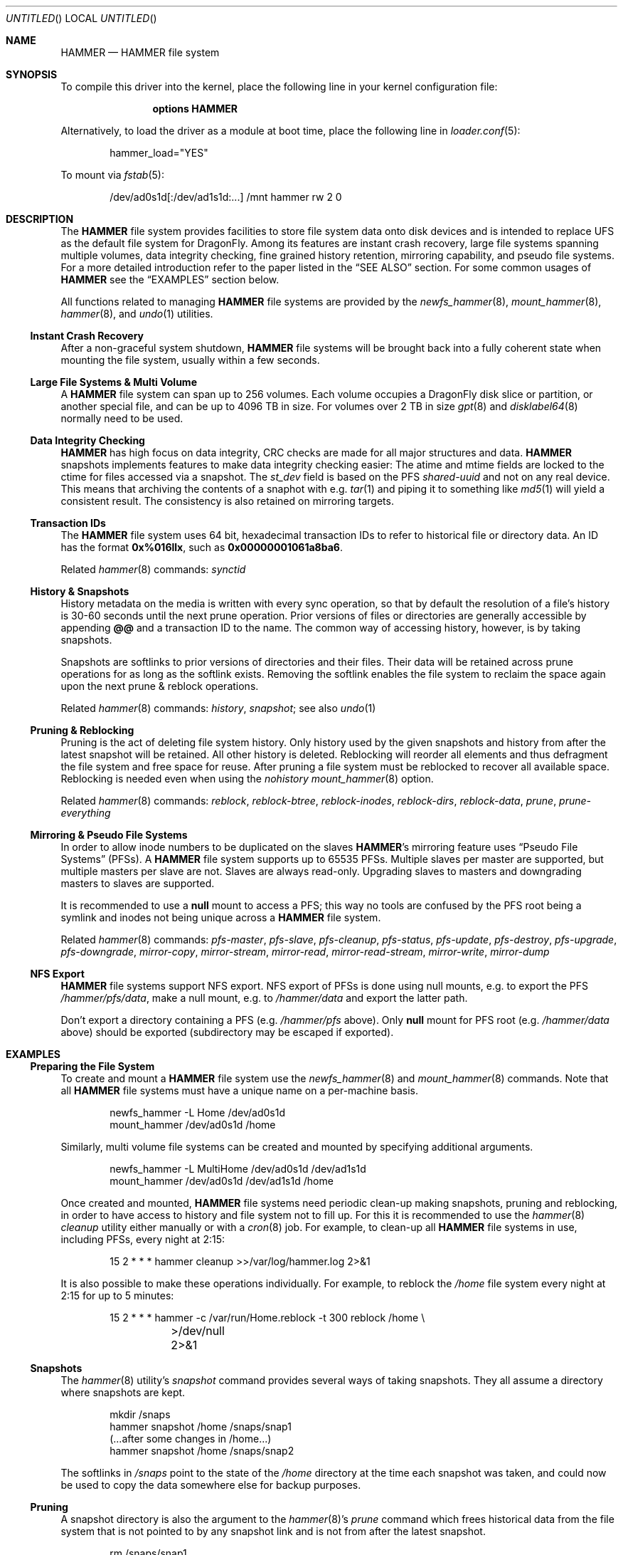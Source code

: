 .\"
.\" Copyright (c) 2008
.\"	The DragonFly Project.  All rights reserved.
.\"
.\" Redistribution and use in source and binary forms, with or without
.\" modification, are permitted provided that the following conditions
.\" are met:
.\"
.\" 1. Redistributions of source code must retain the above copyright
.\"    notice, this list of conditions and the following disclaimer.
.\" 2. Redistributions in binary form must reproduce the above copyright
.\"    notice, this list of conditions and the following disclaimer in
.\"    the documentation and/or other materials provided with the
.\"    distribution.
.\" 3. Neither the name of The DragonFly Project nor the names of its
.\"    contributors may be used to endorse or promote products derived
.\"    from this software without specific, prior written permission.
.\"
.\" THIS SOFTWARE IS PROVIDED BY THE COPYRIGHT HOLDERS AND CONTRIBUTORS
.\" ``AS IS'' AND ANY EXPRESS OR IMPLIED WARRANTIES, INCLUDING, BUT NOT
.\" LIMITED TO, THE IMPLIED WARRANTIES OF MERCHANTABILITY AND FITNESS
.\" FOR A PARTICULAR PURPOSE ARE DISCLAIMED.  IN NO EVENT SHALL THE
.\" COPYRIGHT HOLDERS OR CONTRIBUTORS BE LIABLE FOR ANY DIRECT, INDIRECT,
.\" INCIDENTAL, SPECIAL, EXEMPLARY OR CONSEQUENTIAL DAMAGES (INCLUDING,
.\" BUT NOT LIMITED TO, PROCUREMENT OF SUBSTITUTE GOODS OR SERVICES;
.\" LOSS OF USE, DATA, OR PROFITS; OR BUSINESS INTERRUPTION) HOWEVER CAUSED
.\" AND ON ANY THEORY OF LIABILITY, WHETHER IN CONTRACT, STRICT LIABILITY,
.\" OR TORT (INCLUDING NEGLIGENCE OR OTHERWISE) ARISING IN ANY WAY OUT
.\" OF THE USE OF THIS SOFTWARE, EVEN IF ADVISED OF THE POSSIBILITY OF
.\" SUCH DAMAGE.
.\"
.\" $DragonFly: src/share/man/man5/hammer.5,v 1.12 2008/09/28 21:15:46 thomas Exp $
.\"
.Dd September 28, 2008
.Os
.Dt HAMMER 5
.Sh NAME
.Nm HAMMER
.Nd HAMMER file system
.Sh SYNOPSIS
To compile this driver into the kernel,
place the following line in your
kernel configuration file:
.Bd -ragged -offset indent
.Cd options HAMMER
.Ed
.Pp
Alternatively, to load the driver as a
module at boot time, place the following line in
.Xr loader.conf 5 :
.Bd -literal -offset indent
hammer_load="YES"
.Ed
.Pp
To mount via
.Xr fstab 5 :
.Bd -literal -offset indent
/dev/ad0s1d[:/dev/ad1s1d:...]	/mnt hammer rw 2 0
.Ed
.Sh DESCRIPTION
The
.Nm
file system provides facilities to store file system data onto disk devices
and is intended to replace UFS as the default file system for
.Dx .
Among its features are instant crash recovery,
large file systems spanning multiple volumes,
data integrity checking,
fine grained history retention,
mirroring capability, and pseudo file systems.
For a more detailed introduction refer to the paper listed in the
.Sx SEE ALSO
section.
For some common usages of
.Nm
see the
.Sx EXAMPLES
section below.
.Pp
All functions related to managing
.Nm
file systems are provided by the
.Xr newfs_hammer 8 ,
.Xr mount_hammer 8 ,
.Xr hammer 8 ,
and
.Xr undo 1
utilities.
.Ss Instant Crash Recovery
After a non-graceful system shutdown,
.Nm
file systems will be brought back into a fully coherent state
when mounting the file system, usually within a few seconds.
.Ss Large File Systems & Multi Volume
A
.Nm
file system can span up to 256 volumes.
Each volume occupies a
.Dx
disk slice or partition, or another special file,
and can be up to 4096 TB in size.
For volumes over 2 TB in size
.Xr gpt 8
and
.Xr disklabel64 8
normally need to be used.
.Ss Data Integrity Checking
.Nm
has high focus on data integrity,
CRC checks are made for all major structures and data.
.Nm
snapshots implements features to make data integrity checking easier:
The atime and mtime fields are locked to the ctime for files accessed via a snapshot.
The
.Fa st_dev
field is based on the PFS
.Ar shared-uuid
and not on any real device.
This means that archiving the contents of a snaphot with e.g.\&
.Xr tar 1
and piping it to something like
.Xr md5 1
will yield a consistent result.
The consistency is also retained on mirroring targets.
.Ss Transaction IDs
The
.Nm
file system uses 64 bit, hexadecimal transaction IDs to refer to historical
file or directory data.
An ID has the format
.Li 0x%016llx ,
such as
.Li 0x00000001061a8ba6 .
.Pp
Related
.Xr hammer 8
commands:
.Ar synctid
.Ss History & Snapshots
History metadata on the media is written with every sync operation, so that
by default the resolution of a file's history is 30-60 seconds until the next
prune operation.
Prior versions of files or directories are generally accessible by appending
.Li @@
and a transaction ID to the name.
The common way of accessing history, however, is by taking snapshots.
.Pp
Snapshots are softlinks to prior versions of directories and their files.
Their data will be retained across prune operations for as long as the
softlink exists.
Removing the softlink enables the file system to reclaim the space
again upon the next prune & reblock operations.
.Pp
Related
.Xr hammer 8
commands:
.Ar history ,
.Ar snapshot ;
see also
.Xr undo 1
.Ss Pruning & Reblocking
Pruning is the act of deleting file system history.
Only history used by the given snapshots and history from after the latest
snapshot will be retained.
All other history is deleted.
Reblocking will reorder all elements and thus defragment the file system and
free space for reuse.
After pruning a file system must be reblocked to recover all available space.
Reblocking is needed even when using the
.Ar nohistory
.Xr mount_hammer 8
option.
.Pp
Related
.Xr hammer 8
commands:
.Ar reblock ,
.Ar reblock-btree ,
.Ar reblock-inodes ,
.Ar reblock-dirs ,
.Ar reblock-data ,
.Ar prune ,
.Ar prune-everything
.Ss Mirroring & Pseudo File Systems
In order to allow inode numbers to be duplicated on the slaves
.Nm Ap s
mirroring feature uses
.Dq Pseudo File Systems
(PFSs).
A
.Nm
file system supports up to 65535 PFSs.
Multiple slaves per master are supported, but multiple masters per slave
are not.
Slaves are always read-only.
Upgrading slaves to masters and downgrading masters to slaves are supported.
.Pp
It is recommended to use a
.Nm null
mount to access a PFS;
this way no tools are confused by the PFS root being a symlink
and inodes not being unique across a
.Nm
file system.
.Pp
Related
.Xr hammer 8
commands:
.Ar pfs-master ,
.Ar pfs-slave ,
.Ar pfs-cleanup ,
.Ar pfs-status ,
.Ar pfs-update ,
.Ar pfs-destroy ,
.Ar pfs-upgrade ,
.Ar pfs-downgrade ,
.Ar mirror-copy ,
.Ar mirror-stream ,
.Ar mirror-read ,
.Ar mirror-read-stream ,
.Ar mirror-write ,
.Ar mirror-dump
.Ss NFS Export
.Nm
file systems support NFS export.
NFS export of PFSs is done using null mounts, e.g.\&
to export the PFS
.Pa /hammer/pfs/data ,
make a null mount, e.g.\& to
.Pa /hammer/data
and export the latter path.
.Pp
Don't export a directory containing a PFS (e.g.\&
.Pa /hammer/pfs
above).
Only
.Nm null
mount for PFS root
(e.g.\&
.Pa /hammer/data
above)
should be exported
(subdirectory may be escaped if exported).
.Sh EXAMPLES
.Ss Preparing the File System
To create and mount a
.Nm
file system use the
.Xr newfs_hammer 8
and
.Xr mount_hammer 8
commands.
Note that all
.Nm
file systems must have a unique name on a per-machine basis.
.Bd -literal -offset indent
newfs_hammer -L Home /dev/ad0s1d
mount_hammer /dev/ad0s1d /home
.Ed
.Pp
Similarly, multi volume file systems can be created and mounted by
specifying additional arguments.
.Bd -literal -offset indent
newfs_hammer -L MultiHome /dev/ad0s1d /dev/ad1s1d
mount_hammer /dev/ad0s1d /dev/ad1s1d /home
.Ed
.Pp
Once created and mounted,
.Nm
file systems need periodic clean-up making snapshots, pruning and reblocking,
in order to have access to history and file system not to fill up.
For this it is recommended to use the
.Xr hammer 8
.Ar cleanup
utility either manually or with a
.Xr cron 8
job.
For example, to clean-up all
.Nm
file systems in use, including PFSs, every night at 2:15:
.Bd -literal -offset indent
15 2 * * * hammer cleanup >>/var/log/hammer.log 2>&1
.Ed
.Pp
It is also possible to make these operations individually.
For example, to reblock the
.Pa /home
file system every night at 2:15 for up to 5 minutes:
.Bd -literal -offset indent
15 2 * * * hammer -c /var/run/Home.reblock -t 300 reblock /home \e
	>/dev/null 2>&1
.Ed
.Ss Snapshots
The
.Xr hammer 8
utility's
.Ar snapshot
command provides several ways of taking snapshots.
They all assume a directory where snapshots are kept.
.Bd -literal -offset indent
mkdir /snaps
hammer snapshot /home /snaps/snap1
(...after some changes in /home...)
hammer snapshot /home /snaps/snap2
.Ed
.Pp
The softlinks in
.Pa /snaps
point to the state of the
.Pa /home
directory at the time each snapshot was taken, and could now be used to copy
the data somewhere else for backup purposes.
.Ss Pruning
A snapshot directory is also the argument to the
.Xr hammer 8 Ap s
.Ar prune
command which frees historical data from the file system that is not
pointed to by any snapshot link and is not from after the latest snapshot.
.Bd -literal -offset indent
rm /snaps/snap1
hammer prune /snaps
.Ed
.Pp
Unless the file system is mounted with the
.Ar nohistory
option, it might be advisable to also set up
.Xr cron 8
jobs for pruning no longer used historical data regularly.
For example, to prune the
.Pa /snaps
directory every night at 3:15 for up to 5 minutes:
.Bd -literal -offset indent
15 3 * * * hammer -c /var/run/snaps.prune -t 300 prune /snaps \e
	>/dev/null 2>&1
.Ed
.Ss Mirroring
Mirroring can be set up using
.Nm Ap s
pseudo file systems.
To associate the slave with the master its shared UUID should be set to
the master's shared UUID as output by the
.Nm hammer Ar pfs-master
command.
.Bd -literal -offset indent
hammer pfs-master /home/pfs/master
hammer pfs-slave /home/pfs/slave shared-uuid=<master's shared uuid>

mount_null /home/pfs/master /home/master
mount_null /home/pfs/slave /home/slave
.Ed
.Pp
The
.Pa /home/slave
link is unusable for as long as no mirroring operation has taken place.
.Pp
To mirror the master's data, either pipe a
.Fa mirror-read
command into a
.Fa mirror-write
or, as a short-cut, use the
.Fa mirror-copy
command (which works across a
.Xr ssh 1
connection as well).
.Bd -literal -offset indent
hammer mirror-copy /home/master /home/slave
.Ed
.Ss NFS Export
To NFS export from the
.Nm
file system
.Pa /hammer
the directory
.Pa /hammer/non-pfs
without PFSs, and the PFS
.Pa /hammer/pfs/data ,
the latter is null mounted to
.Pa /hammer/data .
.Pp
Add to
.Pa /etc/fstab
(see
.Xr fstab 5 ) :
.Bd -literal -offset indent
/hammer/pfs/data /hammer/data null rw
.Ed
.Pp
Add to
.Pa /etc/exports
(see
.Xr exports 5 ) :
.Bd -literal -offset indent
/hammer/non-pfs
/hammer/data
.Ed
.Sh SEE ALSO
.Xr md5 1 ,
.Xr tar 1 ,
.Xr undo 1 ,
.Xr disklabel64 8 ,
.Xr gpt 8 ,
.Xr hammer 8 ,
.Xr mount_hammer 8 ,
.Xr mount_null 8 ,
.Xr newfs_hammer 8
.Rs
.%A Matthew Dillon
.%D June 2008
.%T "The HAMMER Filesystem"
.Re
.Sh HISTORY
The
.Nm
file system first appeared in
.Dx 1.11 .
.Sh AUTHORS
.An -nosplit
The
.Nm
file system was designed and implemented by
.An Matthew Dillon Aq dillon@backplane.com .
This manual page was written by
.An Sascha Wildner .
